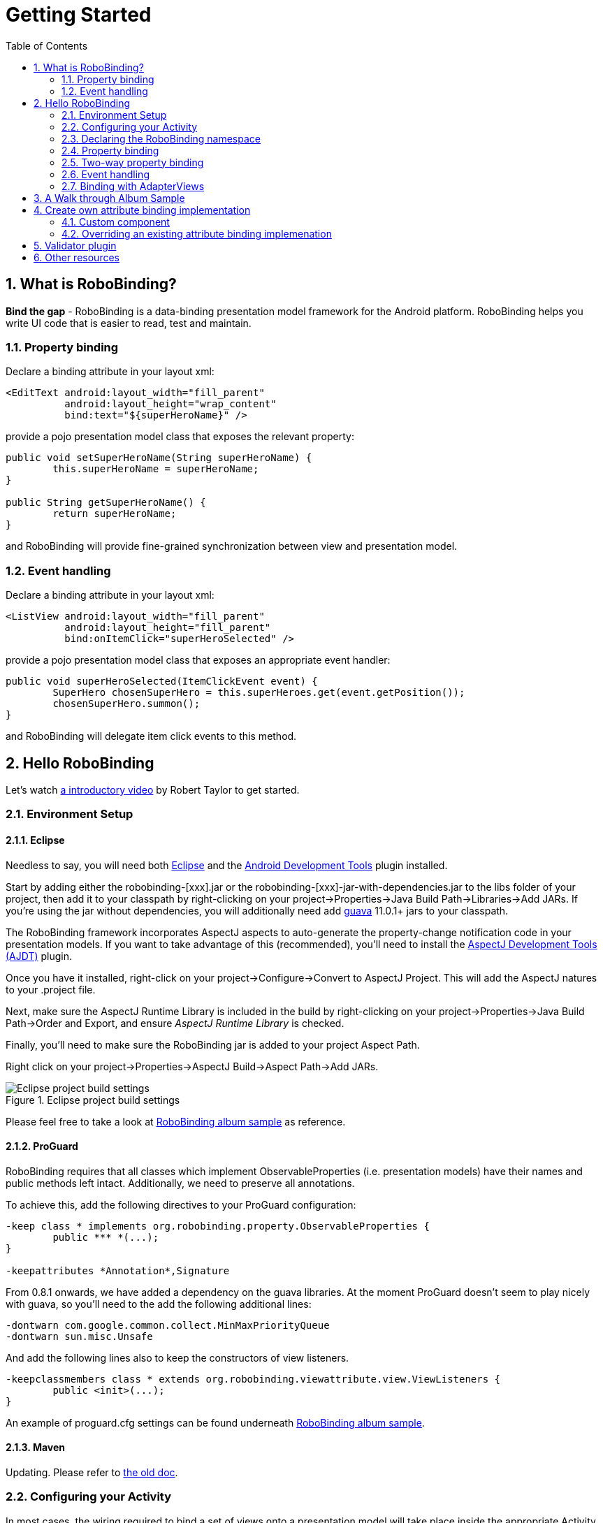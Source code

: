 ﻿Getting Started
===============
:Revision: 0.8.2
:toc:
:numbered:
:imagesdir: ./images
:source-highlighter: pygments

What is RoboBinding?
--------------------
*Bind the gap* - RoboBinding is a data-binding presentation model framework for the Android platform. RoboBinding helps you write UI code that is easier to read, test and maintain.

Property binding
~~~~~~~~~~~~~~~~

Declare a binding attribute in your layout xml:
[source,xml]
----
<EditText android:layout_width="fill_parent"
	  android:layout_height="wrap_content"
	  bind:text="${superHeroName}" />
----
provide a pojo presentation model class that exposes the relevant property:
[source,java]
----
public void setSuperHeroName(String superHeroName) {
	this.superHeroName = superHeroName;
}

public String getSuperHeroName() {
	return superHeroName;
}
----
and RoboBinding will provide fine-grained synchronization between view and presentation model.

Event handling
~~~~~~~~~~~~~~

Declare a binding attribute in your layout xml:
[source,xml]
----
<ListView android:layout_width="fill_parent"
	  android:layout_height="fill_parent"
	  bind:onItemClick="superHeroSelected" />
----
provide a pojo presentation model class that exposes an appropriate event handler:

[source,java]
----
public void superHeroSelected(ItemClickEvent event) {
	SuperHero chosenSuperHero = this.superHeroes.get(event.getPosition());
	chosenSuperHero.summon();
}
----
and RoboBinding will delegate item click events to this method.

Hello RoboBinding
-----------------
Let's watch http://skillsmatter.com/podcast/os-mobile-server/core-dev-talk-robobinding[a introductory video] by Robert Taylor to get started.

Environment Setup
~~~~~~~~~~~~~~~~~

Eclipse
^^^^^^^
Needless to say, you will need both http://eclipse.org/[Eclipse] and the http://developer.android.com/tools/sdk/eclipse-adt.html[Android Development Tools] plugin installed.

Start by adding either the robobinding-[xxx].jar or the robobinding-[xxx]-jar-with-dependencies.jar to the libs folder of your project, then add it to your classpath by right-clicking on your project→Properties→Java Build Path→Libraries→Add JARs. 
If you're using the jar without dependencies, you will additionally need add https://code.google.com/p/guava-libraries/[guava] 11.0.1+ jars to your classpath.

The RoboBinding framework incorporates AspectJ aspects to auto-generate the property-change notification code in your presentation models. If you want to take advantage of this (recommended), you'll need to install the http://www.eclipse.org/ajdt/[AspectJ Development Tools (AJDT)] plugin.

Once you have it installed, right-click on your project→Configure→Convert to AspectJ Project. This will add the AspectJ natures to your .project file.

Next, make sure the AspectJ Runtime Library is included in the build by right-clicking on your project→Properties→Java Build Path→Order and Export, and ensure 'AspectJ Runtime Library' is checked.

Finally, you'll need to make sure the RoboBinding jar is added to your project Aspect Path.

Right click on your project→Properties→AspectJ Build→Aspect Path→Add JARs.

.Eclipse project build settings
image::eclipse_project_build_settings.png["Eclipse project build settings"]

Please feel free to take a look at https://github.com/RoboBinding/RoboBinding/[RoboBinding album sample] as reference.

ProGuard
^^^^^^^^
RoboBinding requires that all classes which implement ObservableProperties (i.e. presentation models) have their names and public methods left intact. Additionally, we need to preserve all annotations.

To achieve this, add the following directives to your ProGuard configuration:
[source,erlang]
----
-keep class * implements org.robobinding.property.ObservableProperties {
	public *** *(...);
}

-keepattributes *Annotation*,Signature
----

From 0.8.1 onwards, we have added a dependency on the guava libraries. At the moment ProGuard doesn't seem to play nicely with guava, so you'll need to the add the following additional lines:
[source,erlang]
----
-dontwarn com.google.common.collect.MinMaxPriorityQueue
-dontwarn sun.misc.Unsafe
----

And add the following lines also to keep the constructors of view listeners.
[source,erlang]
----
-keepclassmembers class * extends org.robobinding.viewattribute.view.ViewListeners {
	public <init>(...);
}
----
An example of proguard.cfg settings can be found underneath https://github.com/RoboBinding/RoboBinding/[RoboBinding album sample].

Maven
^^^^^
Updating. Please refer to link:old_maven.html[the old doc].

Configuring your Activity
~~~~~~~~~~~~~~~~~~~~~~~~~

In most cases, the wiring required to bind a set of views onto a presentation model will take place inside the appropriate Activity. 
You will normally want one presentation model per Activity.

In the onCreate() method of your Activity, use the ++org.robobinding.binder.Binders++ utility class or ++org.robobinding.binder.BinderFactory++(reuse the instance by keeping it in the http://developer.android.com/reference/android/app/Application.html[android.app.Application] 
or a dependency injection library like https://github.com/roboguice/roboguice[RoboGuice]) created by org.robobinding.binder.BinderFactoryBuilder to bind the content view onto a presentation model instance. 
For example:
[source,java]
----
@Override
public void onCreate(Bundle savedInstanceState) {
    super.onCreate(savedInstanceState);

    SuperHeroPresentationModel presentationModel = new SuperHeroPresentationModel();
    Binders.bind(this, R.layout.super_hero_activity, presentationModel);
}
----
Notice you don't actually need to call setContentView() inside your onCreate() method, RoboBinding will do this for you.

Declaring the RoboBinding namespace
~~~~~~~~~~~~~~~~~~~~~~~~~~~~~~~~~~~

Before declaring any bindings in your layout xml, you will need to add the RoboBinding namespace declaration to the root view of each layout. For example, inside our super_hero_activity.xml we might start:
[source,xml]
----
<RelativeLayout xmlns:android="http://schemas.android.com/apk/res/android"
    xmlns:bind="http://robobinding.org/android"
    android:layout_width="fill_parent"
    android:layout_height="wrap_content" >
    
    ...
    
</RelativeLayout>
----
Property binding
~~~~~~~~~~~~~~~~

When you bind to a property on the presentation model, any changes made to that property are automatically propagated to the view.

RoboBinding adheres to the JavaBeans specification whereby to expose a property called 'superHeroName', you provide the corresponding public getters and setters:
[source,java]
----
private String superHeroName;

public String getSuperHeroName() {
    return superHeroName;
}

public void setSuperHeroName(String superHeroName) {
    this.superHeroName = superHeroName;
}
----
You can then bind to this property from a view, by using the text attribute available on the TextView class.
[source,xml]
----
<TextView android:layout_width="fill_parent"
	  android:layout_height="wrap_content"
	  bind:text="{superHeroName}" />
----
Since this is a one-way binding, it would have been acceptable to provide a read-only property in our presentation model, if we so wished:
[source,java]
----
public String getSuperHeroName() {
    return "Powdered Toast Man!";
}
----
See https://oss.sonatype.org/service/local/repositories/releases/archive/org/robobinding/robobinding/0.8.2/robobinding-0.8.2-javadoc.jar/!/index.html[API and Binding Attributes JavaDocs] for more on the available binding attributes.

Two-way property binding
~~~~~~~~~~~~~~~~~~~~~~~~

Two-way binding takes property binding one step further, and ensures that as well as propagating changes from the presentation model to the view, any changes to the view are also synched back to the presentation model.

EditText fields are one of the UI elements that support two-way binding. In this case, whenever a text change is made by the user, the presentation model is updated accordingly.

To use two-way binding, we simply prepend a dollar ($) sign before the curly braces we used in our one-way binding declaration, like so:
[source,java]
----
<EditText android:layout_width="fill_parent"
	  android:layout_height="wrap_content"
	  bind:text="${superHeroName}" />
----
That's the only thing we have to do. Note that in the case of two-way binding, we would need to have given RoboBinding write-access to the property, so supplying a setter method on our presentation model is compulsory.

Event handling
~~~~~~~~~~~~~~

In order to further keep logic decoupled from your views, RoboBinding also gives you the ability to delegate input events to your presentation model. 
Different views support different input events (See https://oss.sonatype.org/service/local/repositories/releases/archive/org/robobinding/robobinding/0.8.2/robobinding-0.8.2-javadoc.jar/!/index.html[API and Binding Attributes JavaDocs] for a comprehensive list).

Declaring event handlers is very similar to declaring property bindings, you just omit the curly braces. ListView supports an onItemClick binding attribute (inherited from AdapterView); we can delegate this event to the presentation model like so:
[source,java]
----
<ListView android:layout_width="fill_parent"
	  android:layout_height="fill_parent"
	  bind:onItemClick="superHeroSelected" />
----
RoboBinding will delegate this event to a method called superHeroSelected on your presentation model. If your method requires an argument that corresponds to the event class associated with this event, RoboBinding will parcel one up and pass it to you when invoking your method. For example:
[source,java]
----
private List<SuperHero> superHeroes;

public void superHeroSelected(ItemClickEvent event) {
	SuperHero chosenSuperHero = this.superHeroes.get(event.getPosition());
	chosenSuperHero.summon();
}
----
If we only wanted to know that an item had been clicked, but not which specific item was clicked, the following would also have worked:
[source,java]
----
public void superHeroSelected() {
	System.out.println("SuperHeroes being summoned!");
}
----
Binding with AdapterViews
~~~~~~~~~~~~~~~~~~~~~~~~~

When binding with AdapterViews, RoboBinding first requires you to expose the underlying data from your presentation model. This can be in the form of an Array, List or ++org.robobinding.itempresentationmodel.TypedCursor++. From our previous example, we might well be exposing the superHeroes list.

As well as providing the data, RoboBinding needs to know the type of presentation model each child view of the AdapterView should bind onto. We declare this in our code with the @ItemPresentationModel annotation.
[source,java]
----
@ItemPresentationModel(SuperHeroPresentationModel.class)
public void getSuperHeroes() {
	return superHeroes;
}
----
The class we use for our item presentation model will need to implement the ItemPresentationModel interface, parameterized to the type of data we are displaying at each index.
[source,java]
----
public class SuperHeroPresentationModel 
			implements ItemPresentationModel<SuperHero> {
	
	private SuperHero superHero;
	
	public void updateData(int index, SuperHero superHero) {
		this.superHero = superHero;
	}
}
----
We can then define a layout xml that will provide the view for each row in our AdapterView. A simple example (simple_super_hero_row.xml) might look like this:
[source,xml]
----
<LinearLayout xmlns:android="http://schemas.android.com/apk/res/android"
    xmlns:bind="http://robobinding.org/android"
    android:layout_width="fill_parent"
    android:layout_height="wrap_content"
    android:orientation="vertical" />
	  
	  <TextView android:layout_width="fill_parent"
	      android:layout_height="wrap_content"
	      bind:text="{superHeroName}" />
	      
	  <TextView android:layout_width="fill_parent"
	      android:layout_height="wrap_content"
	      bind:text="{superHeroCallSign}" />
	      
</LinearLayout>
----
The two bindings that we declared, superHeroName and superHeroCallSign, will need to be exposed from our item presentation model in the normal way.
[source,java]
----
public class SuperHeroPresentationModel 
			implements ItemPresentationModel<SuperHero> {
	
	private SuperHero superHero;
	
	public String getSuperHeroName() {
	    return superHero.getName();
	}
	
	public String getSuperHeroCallSign() {
	    return superHero.getCallSign();
	}
	
	public void updateData(int index, SuperHero superHero) {
		this.superHero = superHero;
	}
}
----
The last thing to do is to declare our ListView binding attributes in the layout xml, and we're done.
[source,xml]
----
<ListView android:layout_width="fill_parent"
	  android:layout_height="fill_parent"
	  bind:onItemClick="superHeroSelected"
	  bind:source="{superHeroes}"
	  bind:itemLayout="@layout/simple_super_hero_row" />
----

A Walk through Album Sample
---------------------------
Album Sample project is a translated version of Martin Fowler's http://martinfowler.com/eaaDev/PresentationModel.html[original one].
The source code can be found underneath https://github.com/RoboBinding/RoboBinding[RoboBinding project].

To import the project into Eclipse: File->Import->Android->Android Project from Existing Code->Browse and select robobinding-sample folder to import it.

.Album Sample project prototype
image::album_sample_prototype.png[]
The above is the prototype of the project. The project follows the standard RoboBinding project structure, comprising of an Activity class, layout xml and presentation model pojo.
Inside the project, you can see the following packages: org.robobinding.albumsample.activity, which contains all Activity classes;
org.robobinding.albumsample.presentationmodel, which contains all presentation models; org.robobinding.albumsample.model, which contains a Album entity implementation;
and org.robobinding.albumsample.store, which contains a AlbumStore implementation based on memory. In the prototype, you can see five diagrams.
The diagram [Home Activity] consists of org.robobinding.albumsample.activity.HomeActivity, home_activity.xml and org.robobinding.albumsample.presentationmodel.HomePresentationModel.
The diagram [View Albums Activity] consists of org.robobinding.albumsample.activity.ViewAlbumsActivity, view_albums_activity.xml and org.robobinding.albumsample.presentationmodel.ViewAlbumsPresentationModel;
and the view of each album item is backed by org.robobinding.albumsample.presentationmodel.AlbumItemPresentationModel and album_row.xml; when the album list is empty, albums_empty_view.xml is applied.
The diagram [Create Album Activity] and [Edit Album Activity] share the same components of org.robobinding.albumsample.activity.CreateEditAlbumActivity, create_edit_album_activity.xml and org.robobinding.albumsample.presentationmodel.CreateEditAlbumPresentationModel.
The diagram [View Album Activity] consists of org.robobinding.albumsample.activity.ViewAlbumActivity, view_album_activity.xml and org.robobinding.albumsample.presentationmodel.ViewAlbumPresentationModel;
and its album deletion dialog is backed by org.robobinding.albumsample.activity.DeleteAlbumDialog, delete_album_dialog.xml and DeleteAlbumDialogPresentationModel.

Take [View Albums Activity] as an example to give a brief explanation on source code.
The only thing the Activity class, ViewAlbumsActivity, does is to link the Layout file, view_albums_activity.xml and ViewAlbumsPresentationModel together.
view_albums_activity.xml contains three sub-views a TextView, a ListView and a Button. The TextView does not contain any binding information.
In the ListView, ++bind:source="\{albums\}"++ binds to ViewAlbumsPresentationModel.albums dataset property.
++bind:onItemClick="viewAlbum"++ binds to ViewAlbumsPresentationModel.viewAlbum(ItemClickEvent) method. When an album item is clicked, the method will be invoked.
++bind:emptyViewLayout="@layout/albums_empty_view"++ sets the display when album list is empty.
++bind:itemLayout="@layout/album_row"++ sets album item row layout, which will be bound to an ItemPresentationModel,
as indicated by the annotation, ++@ItemPresentationModel(AlbumItemPresentationModel.class)++, on top of the ViewAlbumsPresentationModel.albums property.
Inside the row layout file album_row.xml, there are two simple TextViews. Their ++bind:text="\{title\}"++ and ++bind:text="\{artist\}"++ bind to AlbumItemPresentationModel.title/artist respectively.
The last sub-view in view_albums_activity.xml is the Button. Its ++bind:onClick="createAlbum"++ binds to ViewAlbumsPresentationModel.createAlbum() method.


Create own attribute binding implementation
-------------------------------------------
Custom component
~~~~~~~~~~~~~~~~
When developing UI, we always divide and group its widgets into bigger units - custom components. In this way, we can reuse these custom components and produce more maintainable code.
RoboBinding promote custom components and make custom components easy to use.

.custom Title Description Bar
image::custom_component.png[] 

The view with white border above is a simple custom component. The component consists of a title and a description. 
When we input new title and description, and click 'Apply', the component content will be updated accordingly.
The complete source code can be found in https://github.com/weicheng113/robobinding-gallery[RoboBinding Widget Gallery]. 
Let us have a look at how we use the custom component in a layout xml below:
[source,xml]
----
<org.robobinding.gallery.model.customcomponent.TitleDescriptionBar
	    bind:title="{title}"
	    bind:description="{description}"/>
----
Implementing the custom component
^^^^^^^^^^^^^^^^^^^^^^^^^^^^^^^^^
The major parts of the source code for TitleDescriptionBar is shown below(for how to implement a custom component, 
please refer to http://developer.android.com/guide/topics/ui/custom-components.html[Android Reference]):
[source,java]
----
public class TitleDescriptionBar extends LinearLayout {
    private TextView title;
    private TextView description;

    public TitleDescriptionBar(Context context, AttributeSet attrs) {
		this(context, attrs, R.layout.title_description_bar);
    }

    protected TitleDescriptionBar(Context context, AttributeSet attrs, int layoutId) {
		super(context, attrs);

		LayoutInflater inflater = (LayoutInflater) context.getSystemService(Context.LAYOUT_INFLATER_SERVICE);
		inflater.inflate(layoutId, this);
		title = (TextView) findViewById(R.id.title);
		description = (TextView) findViewById(R.id.description);
		...
    }

    public void setTitle(CharSequence titleText) {
		title.setText(titleText);
    }

    public void setDescription(CharSequence descriptionText) {
		description.setText(descriptionText);
    }
}
----
++title_description_bar.xml++
[source,xml]
----
<merge xmlns:android="http://schemas.android.com/apk/res/android"
    xmlns:bind="http://robobinding.org/android">
    <TextView android:id="@+id/title"/>
    <TextView android:text=": "/>
  	<TextView android:id="@+id/description"/>
----
Implementing the binding attributes
^^^^^^^^^^^^^^^^^^^^^^^^^^^^^^^^^^^
The component has two binding attributes, TitleAttribute for the title and DescriptionAttribute for the description. 
And the BindingAttributeMapper, TitleDescriptionBarAttributeMapper, maps the attributes to its corresponding binding attribute implementations.
[source,java]
----
public class TitleAttribute extends AbstractTextAttribute {
    @Override
    protected void updateText(CharSequence newText) {
        view.setTitle(newText);
    }
}

public class DescriptionAttribute extends AbstractTextAttribute {
    @Override
    protected void updateText(CharSequence newText) {
	view.setDescription(newText);
    }
}

public class TitleDescriptionBarAttributeMapper implements BindingAttributeMapper<TitleDescriptionBar> {
    @Override
    public void mapBindingAttributes(BindingAttributeMappings<TitleDescriptionBar> mappings) {
        mappings.mapPropertyAttribute(TitleAttribute.class, "title");
        mappings.mapPropertyAttribute(DescriptionAttribute.class, "description");
    }
}
----
Registering the BindingAttributeMapper
^^^^^^^^^^^^^^^^^^^^^^^^^^^^^^^^^^^^^^
The BindingAttributeMapper can be registered through org.robobinding.binder.BinderFactoryBuilder.
[source,java]
----
BinderFactory binderFactory = new BinderFactoryBuilder()
        	.mapView(TitleDescriptionBar.class, new TitleDescriptionBarAttributeMapper())
        	.build();
ActivityBinder activityBinder = binderFactory.createActivityBinder(this, true);
activityBinder.inflateAndBind(R.layout.custom_component_activity, presentationModel);
----
We can write attribute binding implementations for any third party components to simplify their use.

Overriding an existing attribute binding implemenation
~~~~~~~~~~~~~~~~~~~~~~~~~~~~~~~~~~~~~~~~~~~~~~~~~~~~~~
When an existing attribute binding implementation does not satisfy our requirement or some of binding attributes have not been implemented, we have two options. 
Firstly, we can directly modify the framework(we hope more people make contributions to the framework and help add more binding attributes). 
Alternatively, instead of modifying the framework, we implement new binding attributes and BindingAttributeMappers, and then register to replace the default implementations from framework.
Take the second approach as an example, we try to replace the existing http://developer.android.com/reference/android/widget/ImageView.html[ImageView] attribute binding implementation, ++org.robobinding.viewattribute.imageview++.

Implementing new binding attributes and a BindingAttributeMapper
^^^^^^^^^^^^^^^^^^^^^^^^^^^^^^^^^^^^^^^^^^^^^^^^^^^^^^^^^^^^^^^^
[source,java]
----
public class MyImageViewAttributeMapper implements BindingAttributeMapper<ImageView> {
    @Override
    public void mapBindingAttributes(BindingAttributeMappings<ImageView> mappings) {
	mappings.mapPropertyAttribute(MyImageSourceAttribute.class, "src");
    }

}

public class MyImageSourceAttribute extends org.robobinding.viewattribute.imageview.ImageSourceAttribute {
    @Override
    protected AbstractPropertyViewAttribute<ImageView, ?> createPropertyViewAttribute(Class<?> propertyType) {
		if (String.class.isAssignableFrom(propertyType)) {
			return new UrlImageSourceAttribute();
		} else {
			return super.createPropertyViewAttribute(propertyType);
		}
    }

    static class UrlImageSourceAttribute extends AbstractReadOnlyPropertyViewAttribute<ImageView, String> {
		@Override
		protected void valueModelUpdated(String url) {
			Bitmap image = loadBitmapFromUrl(url);//load image from given url.
			view.setImageBitmap(image);
		}
	}
}
----

Register to replace the existing one
^^^^^^^^^^^^^^^^^^^^^^^^^^^^^^^^^^^^
[source,java]
----
BinderFactory binderFactory = new BinderFactoryBuilder()
        	.mapView(ImageView.class, new MyImageViewAttributeMapper())
        	.build();
----
Validator plugin
----------------
Updating... Please refer to link:old_validator_plugin.html[the old doc].

Other resources
---------------

*Jan 2012* Robert Taylor has written a couple of introductory articles http://roberttaylor426.blogspot.com/2011/11/hello-robobinding-part-1.html[here] and http://roberttaylor426.blogspot.com/2012/01/hello-robobinding-part-2.html[here].

*Feb 2012* A video of a talk on RoboBinding at SkillsMatter, London can be found http://skillsmatter.com/podcast/os-mobile-server/core-dev-talk-robobinding[here].

*RoboBinding-Gallery* Cheng Wei set up a https://github.com/weicheng113/robobinding-gallery[RoboBinding Widget Gallery] project to demonstrate usage of supported binding attributes.

